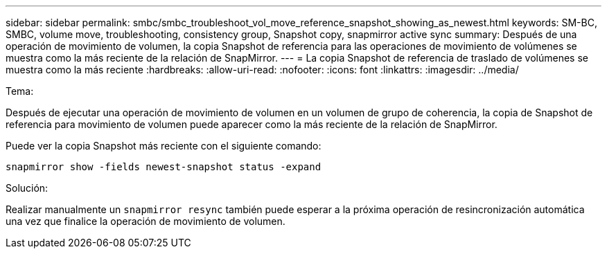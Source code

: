 ---
sidebar: sidebar 
permalink: smbc/smbc_troubleshoot_vol_move_reference_snapshot_showing_as_newest.html 
keywords: SM-BC, SMBC, volume move, troubleshooting, consistency group, Snapshot copy, snapmirror active sync 
summary: Después de una operación de movimiento de volumen, la copia Snapshot de referencia para las operaciones de movimiento de volúmenes se muestra como la más reciente de la relación de SnapMirror. 
---
= La copia Snapshot de referencia de traslado de volúmenes se muestra como la más reciente
:hardbreaks:
:allow-uri-read: 
:nofooter: 
:icons: font
:linkattrs: 
:imagesdir: ../media/


.Tema:
[role="lead"]
Después de ejecutar una operación de movimiento de volumen en un volumen de grupo de coherencia, la copia de Snapshot de referencia para movimiento de volumen puede aparecer como la más reciente de la relación de SnapMirror.

Puede ver la copia Snapshot más reciente con el siguiente comando:

`snapmirror show -fields newest-snapshot status -expand`

.Solución:
Realizar manualmente un `snapmirror resync` también puede esperar a la próxima operación de resincronización automática una vez que finalice la operación de movimiento de volumen.
